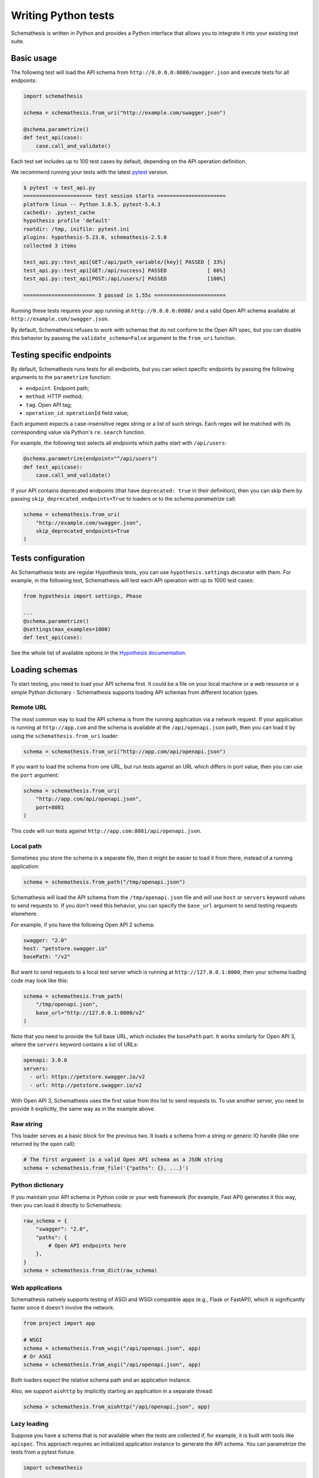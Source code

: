 Writing Python tests
====================

Schemathesis is written in Python and provides a Python interface that allows you to integrate it into your existing test suite.

Basic usage
-----------

The following test will load the API schema from ``http://0.0.0.0:8080/swagger.json`` and execute tests for all endpoints:


.. code:: python

    import schemathesis

    schema = schemathesis.from_uri("http://example.com/swagger.json")

    @schema.parametrize()
    def test_api(case):
        case.call_and_validate()

Each test set includes up to 100 test cases by default, depending on the API operation definition.

We recommend running your tests with the latest `pytest <https://docs.pytest.org/en/stable/>`_ version.

.. code:: text

    $ pytest -v test_api.py
    ====================== test session starts ======================
    platform linux -- Python 3.8.5, pytest-5.4.3
    cachedir: .pytest_cache
    hypothesis profile 'default'
    rootdir: /tmp, inifile: pytest.ini
    plugins: hypothesis-5.23.0, schemathesis-2.5.0
    collected 3 items

    test_api.py::test_api[GET:/api/path_variable/{key}] PASSED [ 33%]
    test_api.py::test_api[GET:/api/success] PASSED             [ 66%]
    test_api.py::test_api[POST:/api/users/] PASSED             [100%]

    ======================= 3 passed in 1.55s =======================

Running these tests requires your app running at ``http://0.0.0.0:8080/`` and a valid Open API schema available at ``http://example.com/swagger.json``.

By default, Schemathesis refuses to work with schemas that do not conform to the Open API spec, but you can disable this behavior by passing the ``validate_schema=False`` argument to the ``from_uri`` function.

Testing specific endpoints
--------------------------

By default, Schemathesis runs tests for all endpoints, but you can select specific endpoints by passing the following arguments to the ``parametrize`` function:

- ``endpoint``. Endpoint path;
- ``method``. HTTP method;
- ``tag``. Open API tag;
- ``operation_id``. ``operationId`` field value;

Each argument expects a case-insensitive regex string or a list of such strings.
Each regex will be matched with its corresponding value via Python's ``re.search`` function.

For example, the following test selects all endpoints which paths start with ``/api/users``:

.. code:: python

    @schema.parametrize(endpoint="^/api/users")
    def test_api(case):
        case.call_and_validate()

If your API contains deprecated endpoints (that have ``deprecated: true`` in their definition),
then you can skip them by passing ``skip_deprecated_endpoints=True`` to loaders or to the `schema.parametrize` call:

.. code:: python

    schema = schemathesis.from_uri(
        "http://example.com/swagger.json",
        skip_deprecated_endpoints=True
    )

Tests configuration
-------------------

As Schemathesis tests are regular Hypothesis tests, you can use ``hypothesis.settings`` decorator with them.
For example, in the following test, Schemathesis will test each API operation with up to 1000 test cases:

.. code:: python

    from hypothesis import settings, Phase

    ...
    @schema.parametrize()
    @settings(max_examples=1000)
    def test_api(case):

See the whole list of available options in the `Hypothesis documentation <https://hypothesis.readthedocs.io/en/latest/settings.html#available-settings>`_.

Loading schemas
---------------

To start testing, you need to load your API schema first.
It could be a file on your local machine or a web resource or a simple Python dictionary - Schemathesis supports loading API schemas from different location types.

Remote URL
~~~~~~~~~~

The most common way to load the API schema is from the running application via a network request.
If your application is running at ``http://app.com`` and the schema is available at the ``/api/openapi.json`` path, then
you can load it by using the ``schemathesis.from_uri`` loader:

.. code:: python

    schema = schemathesis.from_uri("http://app.com/api/openapi.json")

If you want to load the schema from one URL, but run tests against an URL which differs in port value,
then you can use the ``port`` argument:

.. code:: python

    schema = schemathesis.from_uri(
        "http://app.com/api/openapi.json",
        port=8081
    )

This code will run tests against ``http://app.com:8081/api/openapi.json``.

Local path
~~~~~~~~~~

Sometimes you store the schema in a separate file, then it might be easier to load it from there, instead of a running application:

.. code:: python

    schema = schemathesis.from_path("/tmp/openapi.json")

Schemathesis will load the API schema from the ``/tmp/openapi.json`` file and will use ``host`` or ``servers`` keyword values to send requests to.
If you don't need this behavior, you can specify the ``base_url`` argument to send testing requests elsewhere.

For example, if you have the following Open API 2 schema:

.. code:: yaml

    swagger: "2.0"
    host: "petstore.swagger.io"
    basePath: "/v2"

But want to send requests to a local test server which is running at ``http://127.0.0.1:8000``, then your schema loading code may look like this:

.. code:: python

    schema = schemathesis.from_path(
        "/tmp/openapi.json",
        base_url="http://127.0.0.1:8000/v2"
    )

Note that you need to provide the full base URL, which includes the ``basePath`` part.
It works similarly for Open API 3, where the ``servers`` keyword contains a list of URLs:

.. code:: yaml

    openapi: 3.0.0
    servers:
      - url: https://petstore.swagger.io/v2
      - url: http://petstore.swagger.io/v2

With Open API 3, Schemathesis uses the first value from this list to send requests to.
To use another server, you need to provide it explicitly, the same way as in the example above.

Raw string
~~~~~~~~~~

This loader serves as a basic block for the previous two. It loads a schema from a string or generic IO handle (like one returned by the ``open`` call):

.. code:: python

    # The first argument is a valid Open API schema as a JSON string
    schema = schemathesis.from_file('{"paths": {}, ...}')

Python dictionary
~~~~~~~~~~~~~~~~~

If you maintain your API schema in Python code or your web framework (for example, Fast API) generates it this way, then you can load it directly to Schemathesis:

.. code:: python

    raw_schema = {
        "swagger": "2.0",
        "paths": {
            # Open API endpoints here
        },
    }
    schema = schemathesis.from_dict(raw_schema)

Web applications
~~~~~~~~~~~~~~~~

Schemathesis natively supports testing of ASGI and WSGI compatible apps (e.g., Flask or FastAPI),
which is significantly faster since it doesn't involve the network.

.. code:: python

    from project import app

    # WSGI
    schema = schemathesis.from_wsgi("/api/openapi.json", app)
    # Or ASGI
    schema = schemathesis.from_asgi("/api/openapi.json", app)

Both loaders expect the relative schema path and an application instance.

Also, we support ``aiohttp`` by implicitly starting an application in a separate thread:

.. code:: python

    schema = schemathesis.from_aiohttp("/api/openapi.json", app)

Lazy loading
~~~~~~~~~~~~

Suppose you have a schema that is not available when the tests are collected if, for example, it is built with tools like ``apispec``.
This approach requires an initialized application instance to generate the API schema. You can parametrize the tests from a pytest fixture.

.. code:: python

    import schemathesis

    @pytest.fixture
    def web_app(db):
        # some dynamically built application
        # that depends on other fixtures
        app = FastAPI()

        @app.on_event("startup")
        async def startup():
            await db.connect()

        @app.on_event("shutdown")
        async def shutdown():
            await db.disconnect()

        return schemathesis.from_dict(app.openapi())

    schema = schemathesis.from_pytest_fixture("web_app")

    @schema.parametrize()
    def test_api(case):
        ...

This approach is useful, when in your tests you need to initialize some pytest fixtures before loading the API schema.

In this case, the test body will be used as a sub-test via the ``pytest-subtests`` library.

**NOTE**: the used fixture should return a valid schema that could be created via ``schemathesis.from_dict`` or other
``schemathesis.from_`` variations.

How are responses checked?
--------------------------

When the received response is validated, Schemathesis runs the following checks:

- ``not_a_server_error``. The response has 5xx HTTP status;
- ``status_code_conformance``. The response status is not defined in the API schema;
- ``content_type_conformance``. The response content type is not defined in the API schema;
- ``response_schema_conformance``. The response content does not conform to the schema defined for this specific response;
- ``response_headers_conformance``. The response headers does not contain all defined headers.

Validation happens in the ``case.validate_response`` function, but you can add your code to verify the response conformance as you do in regular Python tests.

If you don't use Schemathesis for data generation, you can still utilize response validation:

.. code-block:: python

    schema = schemathesis.from_uri("http://0.0.0.0/openapi.json")

    def test_api():
        response = requests.get("http://0.0.0.0/api/users")
        # Raises a validation error
        schema["/users"]["GET"].validate_response(response)
        # Returns a boolean value
        schema["/users"]["GET"].is_response_valid(response)

The response will be validated the same way as it is validated in the ``response_schema_conformance`` check.

Using additional Hypothesis strategies
--------------------------------------

Hypothesis provides `many data generation strategies <https://hypothesis.readthedocs.io/en/latest/data.html>`_ that may be useful in tests for API schemas.
You can use it for:

- Generating auth tokens
- Adding wrong data to test negative scenarios
- Conditional data generation

Schemathesis automatically applies ``hypothesis.given`` to the wrapped test, and you can't use it explicitly in your test, since it will raise an error.
You can provide additional strategies with ``schema.given`` that proxies all arguments to ``hypothesis.given``.

In the following example we test a hypothetical ``/api/auth/password/reset/`` operation that expects some token in the payload body:

.. code-block:: python

    @schema.parametrize(endpoint="/api/auth/password/reset/")
    @schema.given(data=st.data())
    def test_password_reset(data, case, user):
        if data.draw(st.booleans()):
            case.body["token"] = data.draw(
                (
                    st.emails() |
                    st.just(user.email)
                ).map(create_reset_password_token)
            )
        response = case.call_asgi(app=app)
        case.validate_response(response)

Here we use the special `data strategy <https://hypothesis.readthedocs.io/en/latest/data.html#drawing-interactively-in-tests>`_ to change the ``case`` data in ~50% cases.
The additional strategy in the conditional branch creates a valid password reset token from the given email.

This trick allows the test to cover three different situations where the input token is:

- a random string (generated by default)
- valid for a random email
- valid for an existing email

Using custom Hypothesis strategies allows you to expand the testing surface significantly.

ASGI / WSGI support
-------------------

Schemathesis supports making calls to ASGI and WSGI-compliant applications instead of real network calls;
in this case, the test execution will go much faster.

.. code:: python

    app = Flask("test_app")

    @app.route("/schema.json")
    def schema():
        return {...}  # Your API schema

    @app.route("/v1/users", methods=["GET"])
    def users():
        return jsonify([{"name": "Robin"}])

    schema = schemathesis.from_wsgi("/schema.json", app)

    @schema.parametrize()
    def test_api(case):
        response = case.call_wsgi()
        case.validate_response(response)

Unittest support
----------------

Schemathesis supports Python's built-in ``unittest`` framework out of the box.
You only need to specify strategies for ``hypothesis.given``:

.. code-block:: python

    from unittest import TestCase
    from hypothesis import given
    import schemathesis

    schema = schemathesis.from_uri("http://0.0.0.0:8080/schema.json")
    new_pet_strategy = schema["/v2/pet"]["POST"].as_strategy()

    class TestAPI(TestCase):

        @given(case=new_pet_strategy)
        def test_pets(self, case):
            case.call_and_validate()

Anatomy of a test
-----------------

Schemathesis tests are very similar to regular tests you might write with ``pytest``. The main feature is that it
seamlessly combines your API schema with ``pytest``-style parametrization and property-based testing provided by `Hypothesis <http://hypothesis.works/>`_.

.. code:: python

    import schemathesis

    schema = schemathesis.from_uri("http://example.com/swagger.json")

    @schema.parametrize()
    def test_api(case):
        case.call_and_validate()

Such test consists of four main parts:

1. Schema preparation; In this case, the schema is loaded via the ``from_uri`` function.
2. Test parametrization; ``@schema.parametrize()`` generates separate tests for all path/method combinations available in the schema.
3. A network call to the running application; ``case.call_and_validate()`` does it.
4. Verifying a property you'd like to test; In this example, we run all built-in checks.

Each test function where you use ``schema.parametrize`` should have the ``case`` fixture, representing a single test case.

Important ``Case`` attributes:

- ``method`` - HTTP method
- ``formatted_path`` - full API operation path
- ``path_parameters`` - parameters that are used in ``formatted_path``
- ``headers`` - HTTP headers
- ``query`` - query parameters
- ``body`` - request body
- ``form_data`` - form payload

For convenience, you can explore the schemas and strategies manually:

.. code:: python

    >>> import schemathesis
    >>> schema = schemathesis.from_uri("http://api.com/schema.json")
    >>> operation = schema["/pet"]["POST"]
    >>> strategy = operation.as_strategy()
    >>> strategy.example()
    Case(
        path='/pet',
        method='POST',
        path_parameters={},
        headers={},
        cookies={},
        query={},
        body={
            'name': '\x15.\x13\U0008f42a',
            'photoUrls': ['\x08\U0009f29a', '']
        },
        form_data={}
    )

Schema instances implement the ``Mapping`` protocol.

**NOTE**. Paths are relative to the schema's base path (``host`` + ``basePath`` in Open API 2.0 and ``server.url`` in Open API 3.0):

.. code:: python

    # your ``basePath`` is ``/api/v1``
    >>> schema["/pet"]["POST"]  # VALID
    >>> schema["/api/v1/pet"]["POST"]  # INVALID

